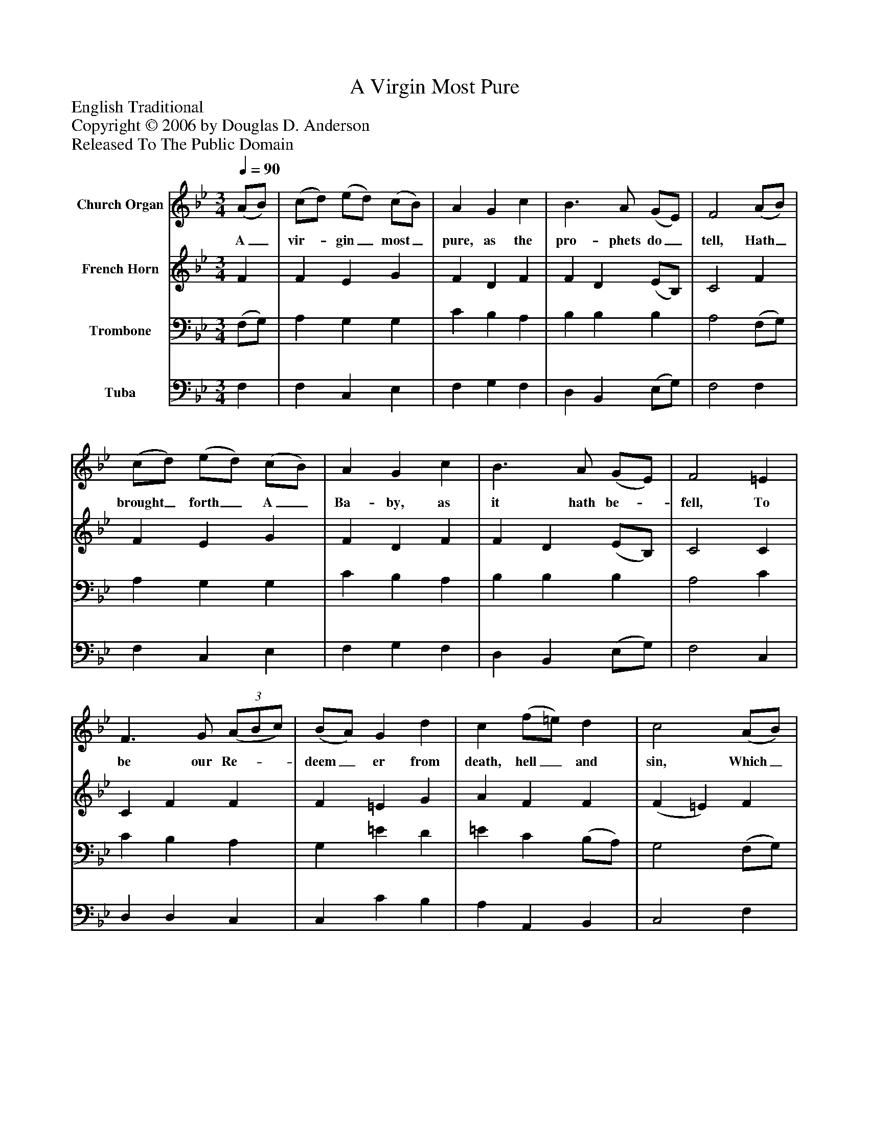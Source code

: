 %%abc-creator mxml2abc 1.4
%%abc-version 2.0
%%continueall true
%%titletrim true
%%titleformat A-1 T C1, Z-1, S-1
X: 0
T: A Virgin Most Pure
Z: English Traditional
Z: Copyright © 2006 by Douglas D. Anderson
Z: Released To The Public Domain
L: 1/4
M: 3/4
Q: 1/4=90
V: P1 name="Church Organ"
%%MIDI program 1 19
V: P2 name="French Horn"
%%MIDI program 2 60
V: P3 name="Trombone"
%%MIDI program 3 57
V: P4 name="Tuba"
%%MIDI program 4 58
K: Bb
[V: P1]  (A/B/) | (c/d/) (e/d/) (c/B/) | A G c | B3/ A/ (G/E/) | F2 (A/B/) | (c/d/) (e/d/) (c/B/) | A G c | B3/ A/ (G/E/) | F2 =E | F3/ G/(3 (A/B/c/) | (B/A/) G d | c (f/=e/) d | c2 (A/B/) | (c/d/) (e/d/) (c/B/) | A G c | B3/ A/ (G/E/) | F2"^Chorus" A/ c/ | (B/A/) (G/B/) A/ G/ | F F =E | F3/ G/ A/ c/ | (B/A/) G d | c (f/=e/) d | c2 (A/B/) | (c/d/) (e/d/) (c/B/) | A G c | B3/ A/ (G/E/) | F2|]
w: A_ vir-_ gin_ most_ pure, as the pro- phets do_ tell, Hath_ brought_ forth_ A_ Ba- by, as it hath be-_ fell, To be our Re-__ deem_ er from death, hell_ and sin, Which_ A-_ dam’s_ trans-_ gres sion had wrap- ped us_ in. Aye and there-_ fore_ be you mer- ry, Re- joice and be you mer-_ ry; Set sor- rows_ a- side; Christ_ Je-_ sus_ our_ Sa- viour was born on this_ tide.
[V: P2]  F | F E G | F D F | F D (E/B,/) | C2 F | F E G | F D F | F D (E/B,/) | C2 C | C F F | F =E G | A F F | (F =E) F | F E G | F D G | F F (E/B,/) | C2 F/ G/ | (F/=E/) D C/ C/ | (C/B,/) (A,/B,/) C | C F F/ F/ | G G A | G F F | (F =E) F | F E G | F D F | F D (E/B,/) | C2|]
[V: P3]  (F,/G,/) | A, G, G, | C B, A, | B, B, B, | A,2 (F,/G,/) | A, G, G, | C B, A, | B, B, B, | A,2 C | C B, A, | G, =E D | =E C (B,/A,/) | G,2 (F,/G,/) | A, G, G, | C B, G, | D B, B, | (B, A,) C/ C/ | (F,/A,/) (B,/D,/) F,/ =E,/ | F, F, G, | A,3/ B,/ C/ C/ | (D/C/) B, A, | C A, (B,/A,/) | G,2 (F,/G,/) | A, G, G, | C B, A, | B, B, B, | (B, A,)|]
[V: P4]  F, | F, C, E, | F, G, F, | D, B,, (E,/G,/) | F,2 F, | F, C, E, | F, G, F, | D, B,, (E,/G,/) | F,2 C, | D, D, C, | C, C B, | A, A,, B,, | C,2 F, | F, C, E, | F, G, E, | D, D, (E,/G,/) | F,2 F,/ =E,/ | (D,/C,/) B,, C,/ C,/ | D, F, C, | F, F, F,/ A,/ | G, G, F, | =E, D, B,, | C,2 F, | F, C, E, | F, G, F, | D, B,, (E,/G,/) | F,2|]

